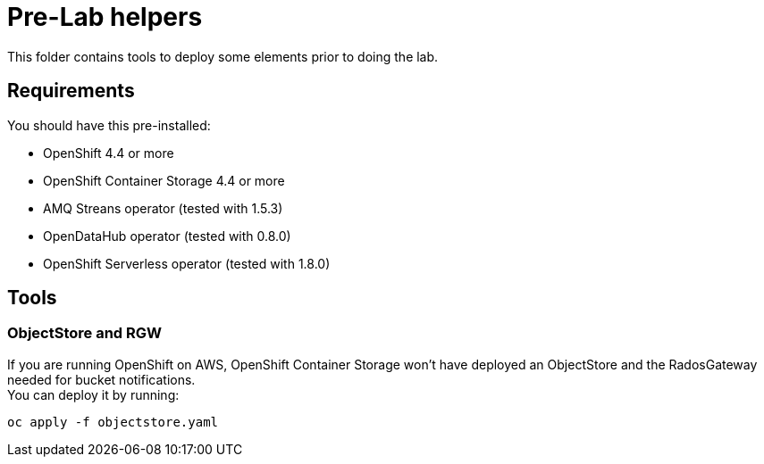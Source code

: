 = Pre-Lab helpers
This folder contains tools to deploy some elements prior to doing the lab.

== Requirements
You should have this pre-installed:

* OpenShift 4.4 or more
* OpenShift Container Storage 4.4 or more
* AMQ Streans operator (tested with 1.5.3)
* OpenDataHub operator (tested with 0.8.0)
* OpenShift Serverless operator (tested with 1.8.0)

== Tools
=== ObjectStore and RGW
If you are running OpenShift on AWS, OpenShift Container Storage won't have deployed an ObjectStore and the RadosGateway needed for bucket notifications. +
You can deploy it by running: +

[bash]
----
oc apply -f objectstore.yaml
----
